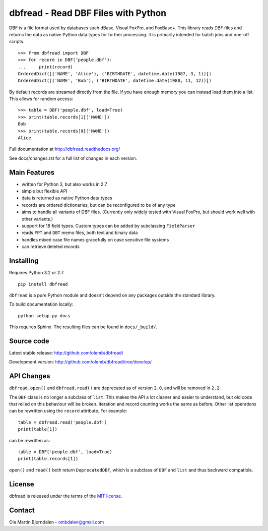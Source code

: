 dbfread - Read DBF Files with Python
====================================

DBF is a file format used by databases such dBase, Visual FoxPro, and
FoxBase+. This library reads DBF files and returns the data as native
Python data types for further processing. It is primarily intended for
batch jobs and one-off scripts.

::

    >>> from dbfread import DBF
    >>> for record in DBF('people.dbf'):
    ...     print(record)
    OrderedDict([('NAME', 'Alice'), ('BIRTHDATE', datetime.date(1987, 3, 1))])
    OrderedDict([('NAME', 'Bob'), ('BIRTHDATE', datetime.date(1980, 11, 12))])

By default records are streamed directly from the file.  If you have
enough memory you can instead load them into a list. This allows for
random access::

    >>> table = DBF('people.dbf', load=True)
    >>> print(table.records[1]['NAME'])
    Bob
    >>> print(table.records[0]['NAME'])
    Alice

Full documentation at http://dbfread.readthedocs.org/

See docs/changes.rst for a full list of changes in each version.


Main Features
-------------

* written for Python 3, but also works in 2.7

* simple but flexible API

* data is returned as native Python data types

* records are ordered dictionaries, but can be reconfigured to be of
  any type

* aims to handle all variants of DBF files. (Currently only widely
  tested with Visual FoxPro, but should work well with other
  variants.)

* support for 18 field types. Custom types can be added by subclassing
  ``FieldParser``

* reads ``FPT`` and ``DBT`` memo files, both text and binary data

* handles mixed case file names gracefully on case sensitive file systems

* can retrieve deleted records


Installing
----------

Requires Python 3.2 or 2.7.

::

  pip install dbfread

``dbfread`` is a pure Python module and doesn't depend on any packages
outside the standard library.

To build documentation locally::

    python setup.py docs

This requires Sphinx. The resulting files can be found in
``docs/_build/``.


Source code
------------

Latest stable release: http://github.com/olemb/dbfread/

Development version: http://github.com/olemb/dbfread/tree/develop/


API Changes
-----------

``dbfread.open()`` and ``dbfread.read()`` are deprecated as of version
``2.0``, and will be removed in ``2.2``.

The ``DBF`` class is no longer a subclass of ``list``. This makes the
API a lot cleaner and easier to understand, but old code that relied
on this behaviour will be broken. Iteration and record counting works
the same as before. Other list operations can be rewritten using the
``record`` attribute. For example::

    table = dbfread.read('people.dbf')
    print(table[1])

can be rewritten as::

    table = DBF('people.dbf', load=True)
    print(table.records[1])

``open()`` and ``read()`` both return ``DeprecatedDBF``, which is a
subclass of ``DBF`` and ``list`` and thus backward compatible.


License
-------

dbfread is released under the terms of the `MIT license
<http://en.wikipedia.org/wiki/MIT_License>`_.


Contact
-------

Ole Martin Bjorndalen - ombdalen@gmail.com
